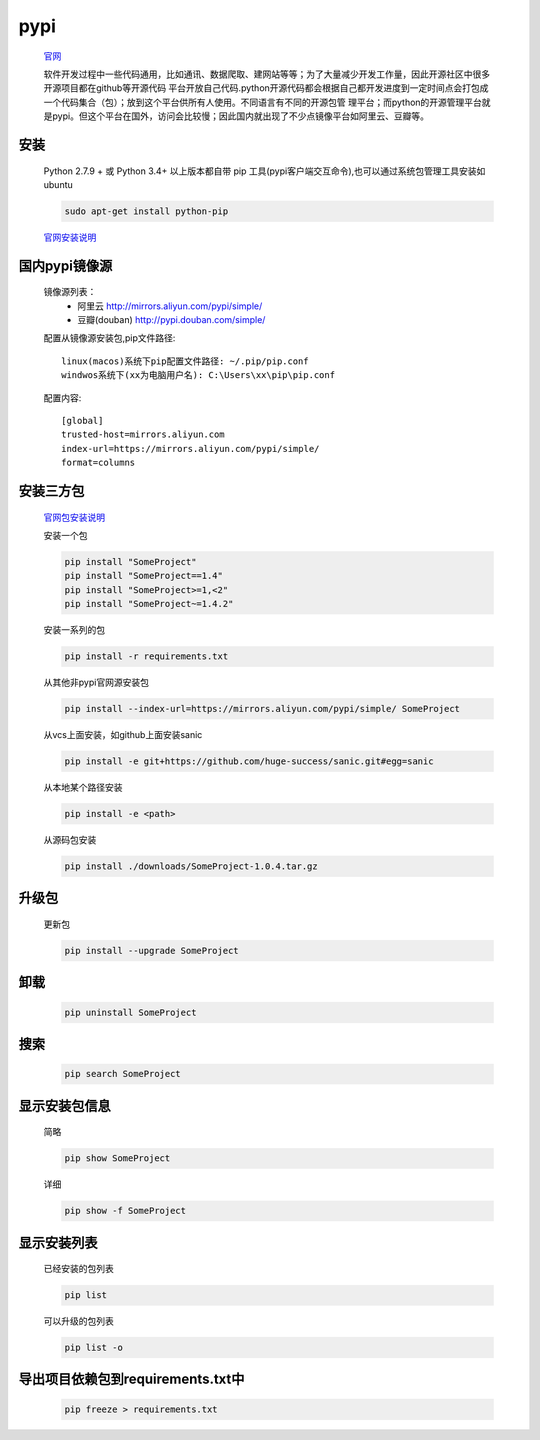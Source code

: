 pypi
=========

    `官网 <https://pypi.org/>`_

    软件开发过程中一些代码通用，比如通讯、数据爬取、建网站等等；为了大量减少开发工作量，因此开源社区中很多开源项目都在github等开源代码
    平台开放自己代码.python开源代码都会根据自己都开发进度到一定时间点会打包成一个代码集合（包）；放到这个平台供所有人使用。不同语言有不同的开源包管
    理平台；而python的开源管理平台就是pypi。但这个平台在国外，访问会比较慢；因此国内就出现了不少点镜像平台如阿里云、豆瓣等。

安装
-----------

    Python 2.7.9 + 或 Python 3.4+ 以上版本都自带 pip 工具(pypi客户端交互命令),也可以通过系统包管理工具安装如ubuntu

    .. code-block:: bash

        sudo apt-get install python-pip

    `官网安装说明 <https://pip.pypa.io/en/stable/installing/>`_

国内pypi镜像源
---------------------------

    镜像源列表：
        * 阿里云 http://mirrors.aliyun.com/pypi/simple/
        * 豆瓣(douban) http://pypi.douban.com/simple/

    配置从镜像源安装包,pip文件路径::

        linux(macos)系统下pip配置文件路径: ~/.pip/pip.conf
        windwos系统下(xx为电脑用户名): C:\Users\xx\pip\pip.conf

    配置内容::

        [global]
        trusted-host=mirrors.aliyun.com
        index-url=https://mirrors.aliyun.com/pypi/simple/
        format=columns


安装三方包
----------

    `官网包安装说明 <https://packaging.python.org/tutorials/installing-packages/>`_

    安装一个包

    .. code-block:: bash

        pip install "SomeProject"
        pip install "SomeProject==1.4"
        pip install "SomeProject>=1,<2"
        pip install "SomeProject~=1.4.2"


    安装一系列的包

    .. code-block:: bash

        pip install -r requirements.txt

    从其他非pypi官网源安装包

    .. code-block:: bash

        pip install --index-url=https://mirrors.aliyun.com/pypi/simple/ SomeProject

    从vcs上面安装，如github上面安装sanic

    .. code-block:: bash

        pip install -e git+https://github.com/huge-success/sanic.git#egg=sanic

    从本地某个路径安装

    .. code-block:: bash

        pip install -e <path>

    从源码包安装

    .. code-block:: bash

        pip install ./downloads/SomeProject-1.0.4.tar.gz

升级包
----------------

    更新包

    .. code-block:: bash

        pip install --upgrade SomeProject

卸载
----------------

    .. code-block:: bash

        pip uninstall SomeProject


搜索
---------------

    .. code-block:: bash

        pip search SomeProject

显示安装包信息
-----------------

    简略

    .. code-block:: bash

        pip show SomeProject

    详细

    .. code-block:: bash

        pip show -f SomeProject

显示安装列表
------------

    已经安装的包列表

    .. code-block:: bash

        pip list

    可以升级的包列表

    .. code-block:: bash

        pip list -o

导出项目依赖包到requirements.txt中
---------------------------------------

    .. code-block:: bash

        pip freeze > requirements.txt

